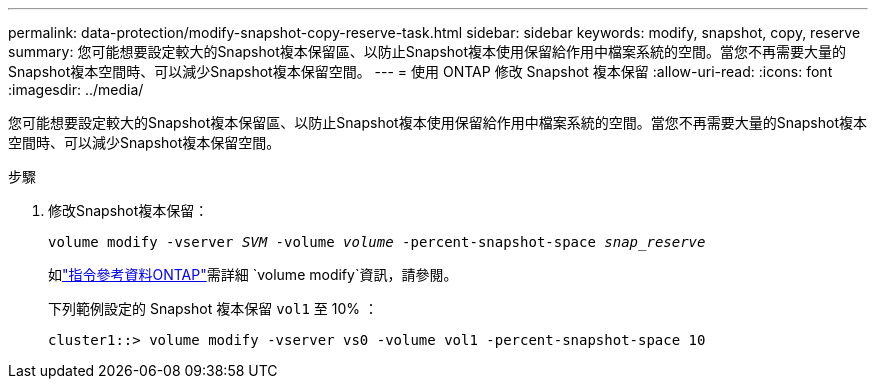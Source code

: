 ---
permalink: data-protection/modify-snapshot-copy-reserve-task.html 
sidebar: sidebar 
keywords: modify, snapshot, copy, reserve 
summary: 您可能想要設定較大的Snapshot複本保留區、以防止Snapshot複本使用保留給作用中檔案系統的空間。當您不再需要大量的Snapshot複本空間時、可以減少Snapshot複本保留空間。 
---
= 使用 ONTAP 修改 Snapshot 複本保留
:allow-uri-read: 
:icons: font
:imagesdir: ../media/


[role="lead"]
您可能想要設定較大的Snapshot複本保留區、以防止Snapshot複本使用保留給作用中檔案系統的空間。當您不再需要大量的Snapshot複本空間時、可以減少Snapshot複本保留空間。

.步驟
. 修改Snapshot複本保留：
+
`volume modify -vserver _SVM_ -volume _volume_ -percent-snapshot-space _snap_reserve_`

+
如link:https://docs.netapp.com/us-en/ontap-cli/volume-modify.html["指令參考資料ONTAP"^]需詳細 `volume modify`資訊，請參閱。

+
下列範例設定的 Snapshot 複本保留 `vol1` 至 10% ：

+
[listing]
----
cluster1::> volume modify -vserver vs0 -volume vol1 -percent-snapshot-space 10
----

